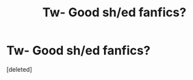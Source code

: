 #+TITLE: Tw- Good sh/ed fanfics?

* Tw- Good sh/ed fanfics?
:PROPERTIES:
:Score: 1
:DateUnix: 1598653216.0
:DateShort: 2020-Aug-29
:FlairText: Request
:END:
[deleted]

